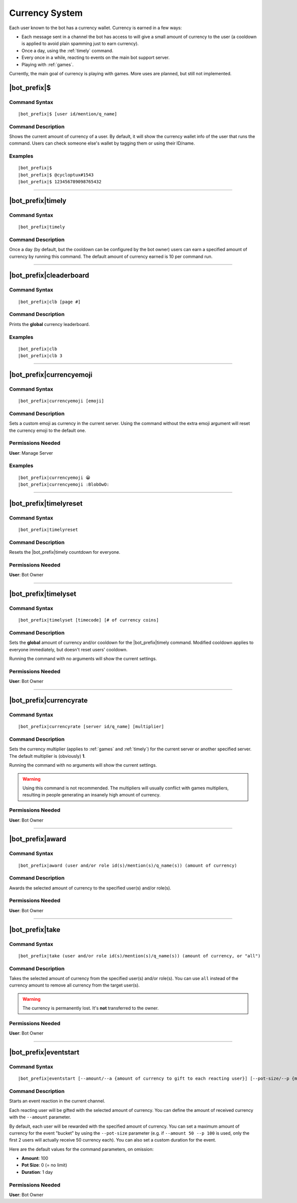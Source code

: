 .. _currency-system:

***************
Currency System
***************

Each user known to the bot has a currency wallet. Currency is earned in a few ways:

* Each message sent in a channel the bot has access to will give a small amount of currency to the user (a cooldown is applied to avoid plain spamming just to earn currency).
* Once a day, using the :ref:`timely` command.
* Every once in a while, reacting to events on the main bot support server.
* Playing with :ref:`games`.

Currently, the main goal of currency is playing with games. More uses are planned, but still not implemented.

|bot_prefix|\ $
---------------

Command Syntax
^^^^^^^^^^^^^^
.. parsed-literal::

    |bot_prefix|\ $ [user id/mention/q_name]
    
Command Description
^^^^^^^^^^^^^^^^^^^
Shows the current amount of currency of a user. By default, it will show the currency wallet info of the user that runs the command. Users can check someone else's wallet by tagging them or using their ID/name.

Examples
^^^^^^^^
.. parsed-literal::

    |bot_prefix|\ $
    |bot_prefix|\ $ @cycloptux#1543
    |bot_prefix|\ $ 123456789098765432
    
....

.. _timely:

|bot_prefix|\ timely
--------------------

Command Syntax
^^^^^^^^^^^^^^
.. parsed-literal::

    |bot_prefix|\ timely
    
Command Description
^^^^^^^^^^^^^^^^^^^
Once a day (by default, but the cooldown can be configured by the bot owner) users can earn a specified amount of currency by running this command. The default amount of currency earned is 10 per command run.

....

|bot_prefix|\ cleaderboard
--------------------------

Command Syntax
^^^^^^^^^^^^^^
.. parsed-literal::

    |bot_prefix|\ clb [page #]
    
Command Description
^^^^^^^^^^^^^^^^^^^
Prints the **global** currency leaderboard.

Examples
^^^^^^^^
.. parsed-literal::

    |bot_prefix|\ clb
    |bot_prefix|\ clb 3

....

|bot_prefix|\ currencyemoji
---------------------------

Command Syntax
^^^^^^^^^^^^^^
.. parsed-literal::

    |bot_prefix|\ currencyemoji [emoji]
    
Command Description
^^^^^^^^^^^^^^^^^^^
Sets a custom emoji as currency in the current server. Using the command without the extra emoji argument will reset the currency emoji to the default one.

.. warning:
    You **must** use reactions that are either "global" (Discord native emojis) or present in the server. Failing to do so may result in the currency emoji not to work.
    
Permissions Needed
^^^^^^^^^^^^^^^^^^
| **User**: Manage Server

Examples
^^^^^^^^
.. parsed-literal::

    |bot_prefix|\ currencyemoji 😀
    |bot_prefix|\ currencyemoji :BlobOwO:
    
....

|bot_prefix|\ timelyreset
-------------------------

Command Syntax
^^^^^^^^^^^^^^
.. parsed-literal::

    |bot_prefix|\ timelyreset
    
Command Description
^^^^^^^^^^^^^^^^^^^
Resets the |bot_prefix|\ timely countdown for everyone.

Permissions Needed
^^^^^^^^^^^^^^^^^^
| **User**: Bot Owner

....

|bot_prefix|\ timelyset
-----------------------

Command Syntax
^^^^^^^^^^^^^^
.. parsed-literal::

    |bot_prefix|\ timelyset [timecode] [# of currency coins]
    
Command Description
^^^^^^^^^^^^^^^^^^^
Sets the **global** amount of currency and/or cooldown for the |bot_prefix|\ timely command. Modified cooldown applies to everyone immediately, but doesn't reset users' cooldown.

Running the command with no arguments will show the current settings.

Permissions Needed
^^^^^^^^^^^^^^^^^^
| **User**: Bot Owner

....

|bot_prefix|\ currencyrate
--------------------------

Command Syntax
^^^^^^^^^^^^^^
.. parsed-literal::

    |bot_prefix|\ currencyrate [server id/q_name] [multiplier]
    
Command Description
^^^^^^^^^^^^^^^^^^^
Sets the currency multiplier (applies to :ref:`games` and :ref:`timely`) for the current server or another specified server. The default multiplier is (obviously) **1**.

Running the command with no arguments will show the current settings.

.. warning::
    Using this command is not recommended. The multipliers will usually conflict with games multipliers, resulting in people generating an insanely high amount of currency.

Permissions Needed
^^^^^^^^^^^^^^^^^^
| **User**: Bot Owner

....

|bot_prefix|\ award
-------------------

Command Syntax
^^^^^^^^^^^^^^
.. parsed-literal::

    |bot_prefix|\ award (user and/or role id(s)/mention(s)/q_name(s)) (amount of currency)
    
Command Description
^^^^^^^^^^^^^^^^^^^
Awards the selected amount of currency to the specified user(s) and/or role(s).

Permissions Needed
^^^^^^^^^^^^^^^^^^
| **User**: Bot Owner

....

|bot_prefix|\ take
------------------

Command Syntax
^^^^^^^^^^^^^^
.. parsed-literal::

    |bot_prefix|\ take (user and/or role id(s)/mention(s)/q_name(s)) (amount of currency, or "all")
    
Command Description
^^^^^^^^^^^^^^^^^^^
Takes the selected amount of currency from the specified user(s) and/or role(s). You can use ``all`` instead of the currency amount to remove all currency from the target user(s).

.. warning::
    The currency is permanently lost. It's **not** transferred to the owner.

Permissions Needed
^^^^^^^^^^^^^^^^^^
| **User**: Bot Owner

.... 

|bot_prefix|\ eventstart
------------------------

Command Syntax
^^^^^^^^^^^^^^
.. parsed-literal::

    |bot_prefix|\ eventstart [--amount/--a {amount of currency to gift to each reacting user}] [--pot-size/--p {maximum amount of currency that can be gifted}] [--duration/--d {event duration timecode}]
    
Command Description
^^^^^^^^^^^^^^^^^^^
Starts an event reaction in the current channel.

Each reacting user will be gifted with the selected amount of currency. You can define the amount of received currency with the ``--amount`` parameter.

By default, each user will be rewarded with the specified amount of currency. You can set a maximum amount of currency for the event "bucket" by using the ``--pot-size`` parameter (e.g. if ``--amount 50 --p 100`` is used, only the first 2 users will actually receive 50 currency each). You can also set a custom duration for the event.

.. note:
    Checks are in place to ensure that users will only receive their gift the first time they react. Reacting more than once will **not** assign any extra currency.

Here are the default values for the command parameters, on omission:

* **Amount**: 100
* **Pot Size**: 0 (= no limit)
* **Duration**: 1 day

Permissions Needed
^^^^^^^^^^^^^^^^^^
| **User**: Bot Owner